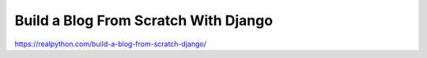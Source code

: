 Build a Blog From Scratch With Django
=====================================

https://realpython.com/build-a-blog-from-scratch-django/

